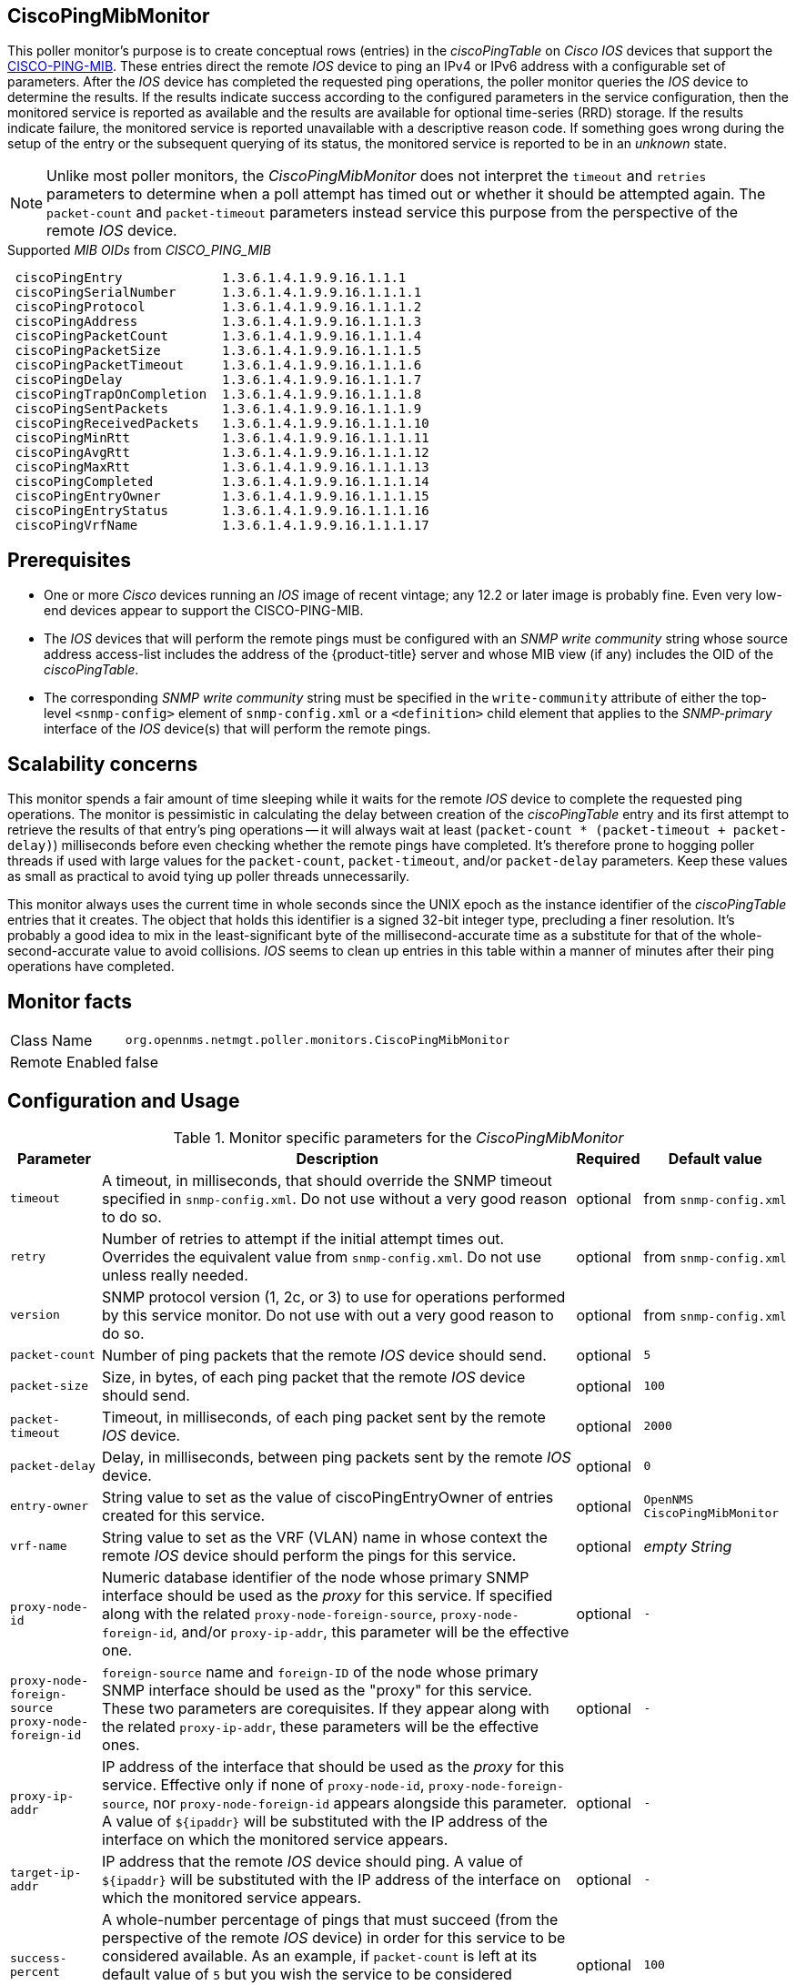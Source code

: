 
== CiscoPingMibMonitor

This poller monitor's purpose is to create conceptual rows (entries) in the _ciscoPingTable_ on _Cisco IOS_ devices that support the link:http://tools.cisco.com/Support/SNMP/do/BrowseMIB.do?local=en&mibName=CISCO-PING-MIB[CISCO-PING-MIB].
These entries direct the remote _IOS_ device to ping an IPv4 or IPv6 address with a configurable set of parameters.
After the _IOS_ device has completed the requested ping operations, the poller monitor queries the _IOS_ device to determine the results.
If the results indicate success according to the configured parameters in the service configuration, then the monitored service is reported as available and the results are available for optional time-series (RRD) storage.
If the results indicate failure, the monitored service is reported unavailable with a descriptive reason code.
If something goes wrong during the setup of the entry or the subsequent querying of its status, the monitored service is reported to be in an _unknown_ state.

NOTE: Unlike most poller monitors, the _CiscoPingMibMonitor_ does not interpret the `timeout` and `retries` parameters to determine when a poll attempt has timed out or whether it should be attempted again.
The `packet-count` and `packet-timeout` parameters instead service this purpose from the perspective of the remote _IOS_ device.

.Supported _MIB OIDs_ from _CISCO_PING_MIB_
[source]
----
 ciscoPingEntry             1.3.6.1.4.1.9.9.16.1.1.1
 ciscoPingSerialNumber      1.3.6.1.4.1.9.9.16.1.1.1.1
 ciscoPingProtocol          1.3.6.1.4.1.9.9.16.1.1.1.2
 ciscoPingAddress           1.3.6.1.4.1.9.9.16.1.1.1.3
 ciscoPingPacketCount       1.3.6.1.4.1.9.9.16.1.1.1.4
 ciscoPingPacketSize        1.3.6.1.4.1.9.9.16.1.1.1.5
 ciscoPingPacketTimeout     1.3.6.1.4.1.9.9.16.1.1.1.6
 ciscoPingDelay             1.3.6.1.4.1.9.9.16.1.1.1.7
 ciscoPingTrapOnCompletion  1.3.6.1.4.1.9.9.16.1.1.1.8
 ciscoPingSentPackets       1.3.6.1.4.1.9.9.16.1.1.1.9
 ciscoPingReceivedPackets   1.3.6.1.4.1.9.9.16.1.1.1.10
 ciscoPingMinRtt            1.3.6.1.4.1.9.9.16.1.1.1.11
 ciscoPingAvgRtt            1.3.6.1.4.1.9.9.16.1.1.1.12
 ciscoPingMaxRtt            1.3.6.1.4.1.9.9.16.1.1.1.13
 ciscoPingCompleted         1.3.6.1.4.1.9.9.16.1.1.1.14
 ciscoPingEntryOwner        1.3.6.1.4.1.9.9.16.1.1.1.15
 ciscoPingEntryStatus       1.3.6.1.4.1.9.9.16.1.1.1.16
 ciscoPingVrfName           1.3.6.1.4.1.9.9.16.1.1.1.17
----

== Prerequisites

* One or more _Cisco_ devices running an _IOS_ image of recent vintage; any 12.2 or later image is probably fine.
Even very low-end devices appear to support the CISCO-PING-MIB.
* The _IOS_ devices that will perform the remote pings must be configured with an _SNMP write community_ string whose source address access-list includes the address of the {product-title} server and whose MIB view (if any) includes the OID of the _ciscoPingTable_.
* The corresponding _SNMP write community_ string must be specified in the `write-community` attribute of either the top-level `<snmp-config>` element of `snmp-config.xml` or a `<definition>` child element that applies to the _SNMP-primary_ interface of the _IOS_ device(s) that will perform the remote pings.

== Scalability concerns

This monitor spends a fair amount of time sleeping while it waits for the remote _IOS_ device to complete the requested ping operations.
The monitor is pessimistic in calculating the delay between creation of the _ciscoPingTable_ entry and its first attempt to retrieve the results of that entry's ping operations -- it will always wait at least (`packet-count * (packet-timeout + packet-delay)`) milliseconds before even checking whether the remote pings have completed.
It's therefore prone to hogging poller threads if used with large values for the `packet-count`, `packet-timeout`, and/or `packet-delay` parameters.
Keep these values as small as practical to avoid tying up poller threads unnecessarily.

This monitor always uses the current time in whole seconds since the UNIX epoch as the instance identifier of the _ciscoPingTable_ entries that it creates.
The object that holds this identifier is a signed 32-bit integer type, precluding a finer resolution.
It's probably a good idea to mix in the least-significant byte of the millisecond-accurate time as a substitute for that of the whole-second-accurate value to avoid collisions.
_IOS_ seems to clean up entries in this table within a manner of minutes after their ping operations have completed.

== Monitor facts

[options="autowidth"]
|===
| Class Name     | `org.opennms.netmgt.poller.monitors.CiscoPingMibMonitor`
| Remote Enabled | false
|===

== Configuration and Usage

.Monitor specific parameters for the _CiscoPingMibMonitor_
[options="header, autowidth"]
|===
| Parameter                     | Description                                                                           | Required | Default value
| `timeout`                     | A timeout, in milliseconds, that should override the SNMP timeout specified in
                                  `snmp-config.xml`. Do not use without a very good reason to do so.                    | optional | from `snmp-config.xml`
| `retry`                       | Number of retries to attempt if the initial attempt times out. Overrides the
                                  equivalent value from `snmp-config.xml`. Do not use unless really needed.             | optional | from `snmp-config.xml`
| `version`                     | SNMP protocol version (1, 2c, or 3) to use for operations performed by this service
                                  monitor. Do not use with out a very good reason to do so.                             | optional | from `snmp-config.xml`
| `packet-count`                | Number of ping packets that the remote _IOS_ device should send.                      | optional | `5`
| `packet-size`                 | Size, in bytes, of each ping packet that the remote _IOS_ device should send.         | optional | `100`
| `packet-timeout`              | Timeout, in milliseconds, of each ping packet sent by the remote _IOS_ device.        | optional | `2000`
| `packet-delay`                | Delay, in milliseconds, between ping packets sent by the remote _IOS_ device.         | optional | `0`
| `entry-owner`                 | String value to set as the value of ciscoPingEntryOwner of entries created for this
                                  service.                                                                              | optional | `OpenNMS CiscoPingMibMonitor`
| `vrf-name`                    | String value to set as the VRF (VLAN) name in whose context the remote _IOS_ device
                                  should perform the pings for this service.                                            | optional | _empty String_
| `proxy-node-id`               | Numeric database identifier of the node whose primary SNMP interface should be used
                                  as the _proxy_ for this service. If specified along with the related
                                 `proxy-node-foreign-source`, `proxy-node-foreign-id`, and/or `proxy-ip-addr`, this
                                  parameter will be the effective one.                                                  | optional | `-`
| `proxy-node-foreign-source` +
  `proxy-node-foreign-id`       | `foreign-source` name and `foreign-ID` of the node whose primary SNMP interface
                                  should be used as the "proxy" for this service. These two parameters are corequisites.
                                  If they appear along with the related `proxy-ip-addr`, these parameters will be the
                                  effective ones.                                                                       | optional | `-`
| `proxy-ip-addr`               | IP address of the interface that should be used as the _proxy_ for this service.
                                  Effective only if none of `proxy-node-id`, `proxy-node-foreign-source`, nor
                                  `proxy-node-foreign-id` appears alongside this parameter. A value of `${ipaddr}` will
                                  be substituted with the IP address of the interface on which the monitored service
                                  appears.                                                                              | optional | `-`
| `target-ip-addr`              | IP address that the remote _IOS_ device should ping. A value of `${ipaddr}` will be
                                  substituted with the IP address of the interface on which the monitored service
                                  appears.                                                                              | optional | `-`
| `success-percent`             | A whole-number percentage of pings that must succeed (from the perspective of the
                                  remote _IOS_ device) in order for this service to be considered available. As an
                                  example, if `packet-count` is left at its default value of `5` but you wish the
                                  service to be considered available even if only one of those five pings is successful,
                                  then set this parameter's value to `20`.                                              | optional | `100`
| `rrd-repository`              | Base directory of an RRD repository in which to store this service monitor's
                                  response-time samples                                                                 | optional | `-`
| `ds-name`                     | Name of the RRD datasource (DS) name in which to store this service monitor's
                                  response-time samples; rrd-base-name Base name of the RRD file (minus the `.rrd` or
                                  `.jrb` file extension) within the specified rrd-repository path in which this service
                                  monitor's response-time samples will be persisted                                     | optional | `-`
|===

This is optional just if you can use variables in the configuration

.Variables which can be used in the configuration
[options="header, autowidth"]
|===
| Variable        | Description
| `${ipaddr}`     | This value will be substituted with the IP address of the interface on which the monitored service
                    appears.
|===

== Example: Ping the same non-routable address from all routers of customer Foo

A service provider's client, Foo Corporation, has network service at multiple locations.
At each Foo location, a point-of-sale system is statically configured at IPv4 address 192.168.255.1.
Foo wants to be notified any time a point-of-sale system becomes unreachable.
Using an {product-title} remote location monitor is not feasible.
All of Foo Corporation's CPE routers must be _Cisco IOS_ devices in order to achieve full coverage in this scenario.

One approach to this requirement is to configure all of Foo Corporation's premise routers to be in the surveillance categories Customer_Foo, CPE, and Routers, and to use a filter to create a poller package that applies only to those routers.
We will use the special value `${ipaddr}` for the `proxy-ip-addr` parameter so that the remote pings will be provisioned on each Foo CPE router.
Since we want each Foo CPE router to ping the same IP address 192.168.255.1, we statically list that value for the `target-ip-addr` address.

[source, xml]
----
<package name="ciscoping-foo-pos">
  <filter>catincCustomer_Foo & catincCPE & catincRouters & nodeSysOID LIKE '.1.3.6.1.4.1.9.%'</filter>
  <include-range begin="0.0.0.0" end="254.254.254.254" />
  <rrd step="300">
    <rra>RRA:AVERAGE:0.5:1:2016</rra>
    <rra>RRA:AVERAGE:0.5:12:1488</rra>
    <rra>RRA:AVERAGE:0.5:288:366</rra>
    <rra>RRA:MAX:0.5:288:366</rra>
    <rra>RRA:MIN:0.5:288:366</rra>
  </rrd>
  <service name="FooPOS" interval="300000" user-defined="false" status="on">
    <parameter key="rrd-repository" value="/opt/opennms/share/rrd/response" />
    <parameter key="rrd-base-name" value="ciscoping" />
    <parameter key="ds-name" value="ciscoping" />
    <parameter key="proxy-ip-addr" value="${ipaddr}" />
    <parameter key="target-ip-addr" value="192.168.255.1" />
  </service>
  <downtime interval="30000" begin="0" end="300000" /><!-- 30s, 0, 5m -->
  <downtime interval="300000" begin="300000" end="43200000" /><!-- 5m, 5m, 12h -->
  <downtime interval="600000" begin="43200000" end="432000000" /><!-- 10m, 12h, 5d -->
  <downtime begin="432000000" delete="true" /><!-- anything after 5 days delete -->
</package>

<monitor service="FooPOS" class-name="org.opennms.netmgt.poller.monitors.CiscoPingMibMonitor" />
----

== Example: Ping from a single IOS device routable address of each router of customer Bar

A service provider's client, Bar Limited, has network service at multiple locations.
While {product-title}' world-class service assurance is generally sufficient, Bar also wants to be notified any time a premise router at one of their locations unreachable from the perspective of an _IOS_ device in Bar's main data center.
Some or all of the Bar Limited CPE routers may be non-Cisco devices in this scenario.

To meet this requirement, our approach is to configure Bar Limited's premise routers to be in the surveillance categories Customer_Bar, CPE, and Routers, and to use a filter to create a poller package that applies only to those routers.
This time, though, we will use the special value `${ipaddr}` not in the `proxy-ip-addr` parameter but in the `target-ip-addr` parameter so that the remote pings will be performed for each Bar CPE router.
Since we want the same _IOS_ device 20.11.5.11 to ping the CPE routers, we statically list that value for the `proxy-ip-addr` address.
Example `poller-configuration.xml` additions

[source, xml]
----
<package name="ciscoping-bar-cpe">
  <filter>catincCustomer_Bar & catincCPE & catincRouters</filter>
  <include-range begin="0.0.0.0" end="254.254.254.254" />
  <rrd step="300">
    <rra>RRA:AVERAGE:0.5:1:2016</rra>
    <rra>RRA:AVERAGE:0.5:12:1488</rra>
    <rra>RRA:AVERAGE:0.5:288:366</rra>
    <rra>RRA:MAX:0.5:288:366</rra>
    <rra>RRA:MIN:0.5:288:366</rra>
  </rrd>
  <service name="BarCentral" interval="300000" user-defined="false" status="on">
    <parameter key="rrd-repository" value="/opt/opennms/share/rrd/response" />
    <parameter key="rrd-base-name" value="ciscoping" />
    <parameter key="ds-name" value="ciscoping" />
    <parameter key="proxy-ip-addr" value="20.11.5.11" />
    <parameter key="target-ip-addr" value="${ipaddr}" />
  </service>
  <downtime interval="30000" begin="0" end="300000" /><!-- 30s, 0, 5m -->
  <downtime interval="300000" begin="300000" end="43200000" /><!-- 5m, 5m, 12h -->
  <downtime interval="600000" begin="43200000" end="432000000" /><!-- 10m, 12h, 5d -->
  <downtime begin="432000000" delete="true" /><!-- anything after 5 days delete -->
</package>

<monitor service="BarCentral" class-name="org.opennms.netmgt.poller.monitors.CiscoPingMibMonitor" />
----
